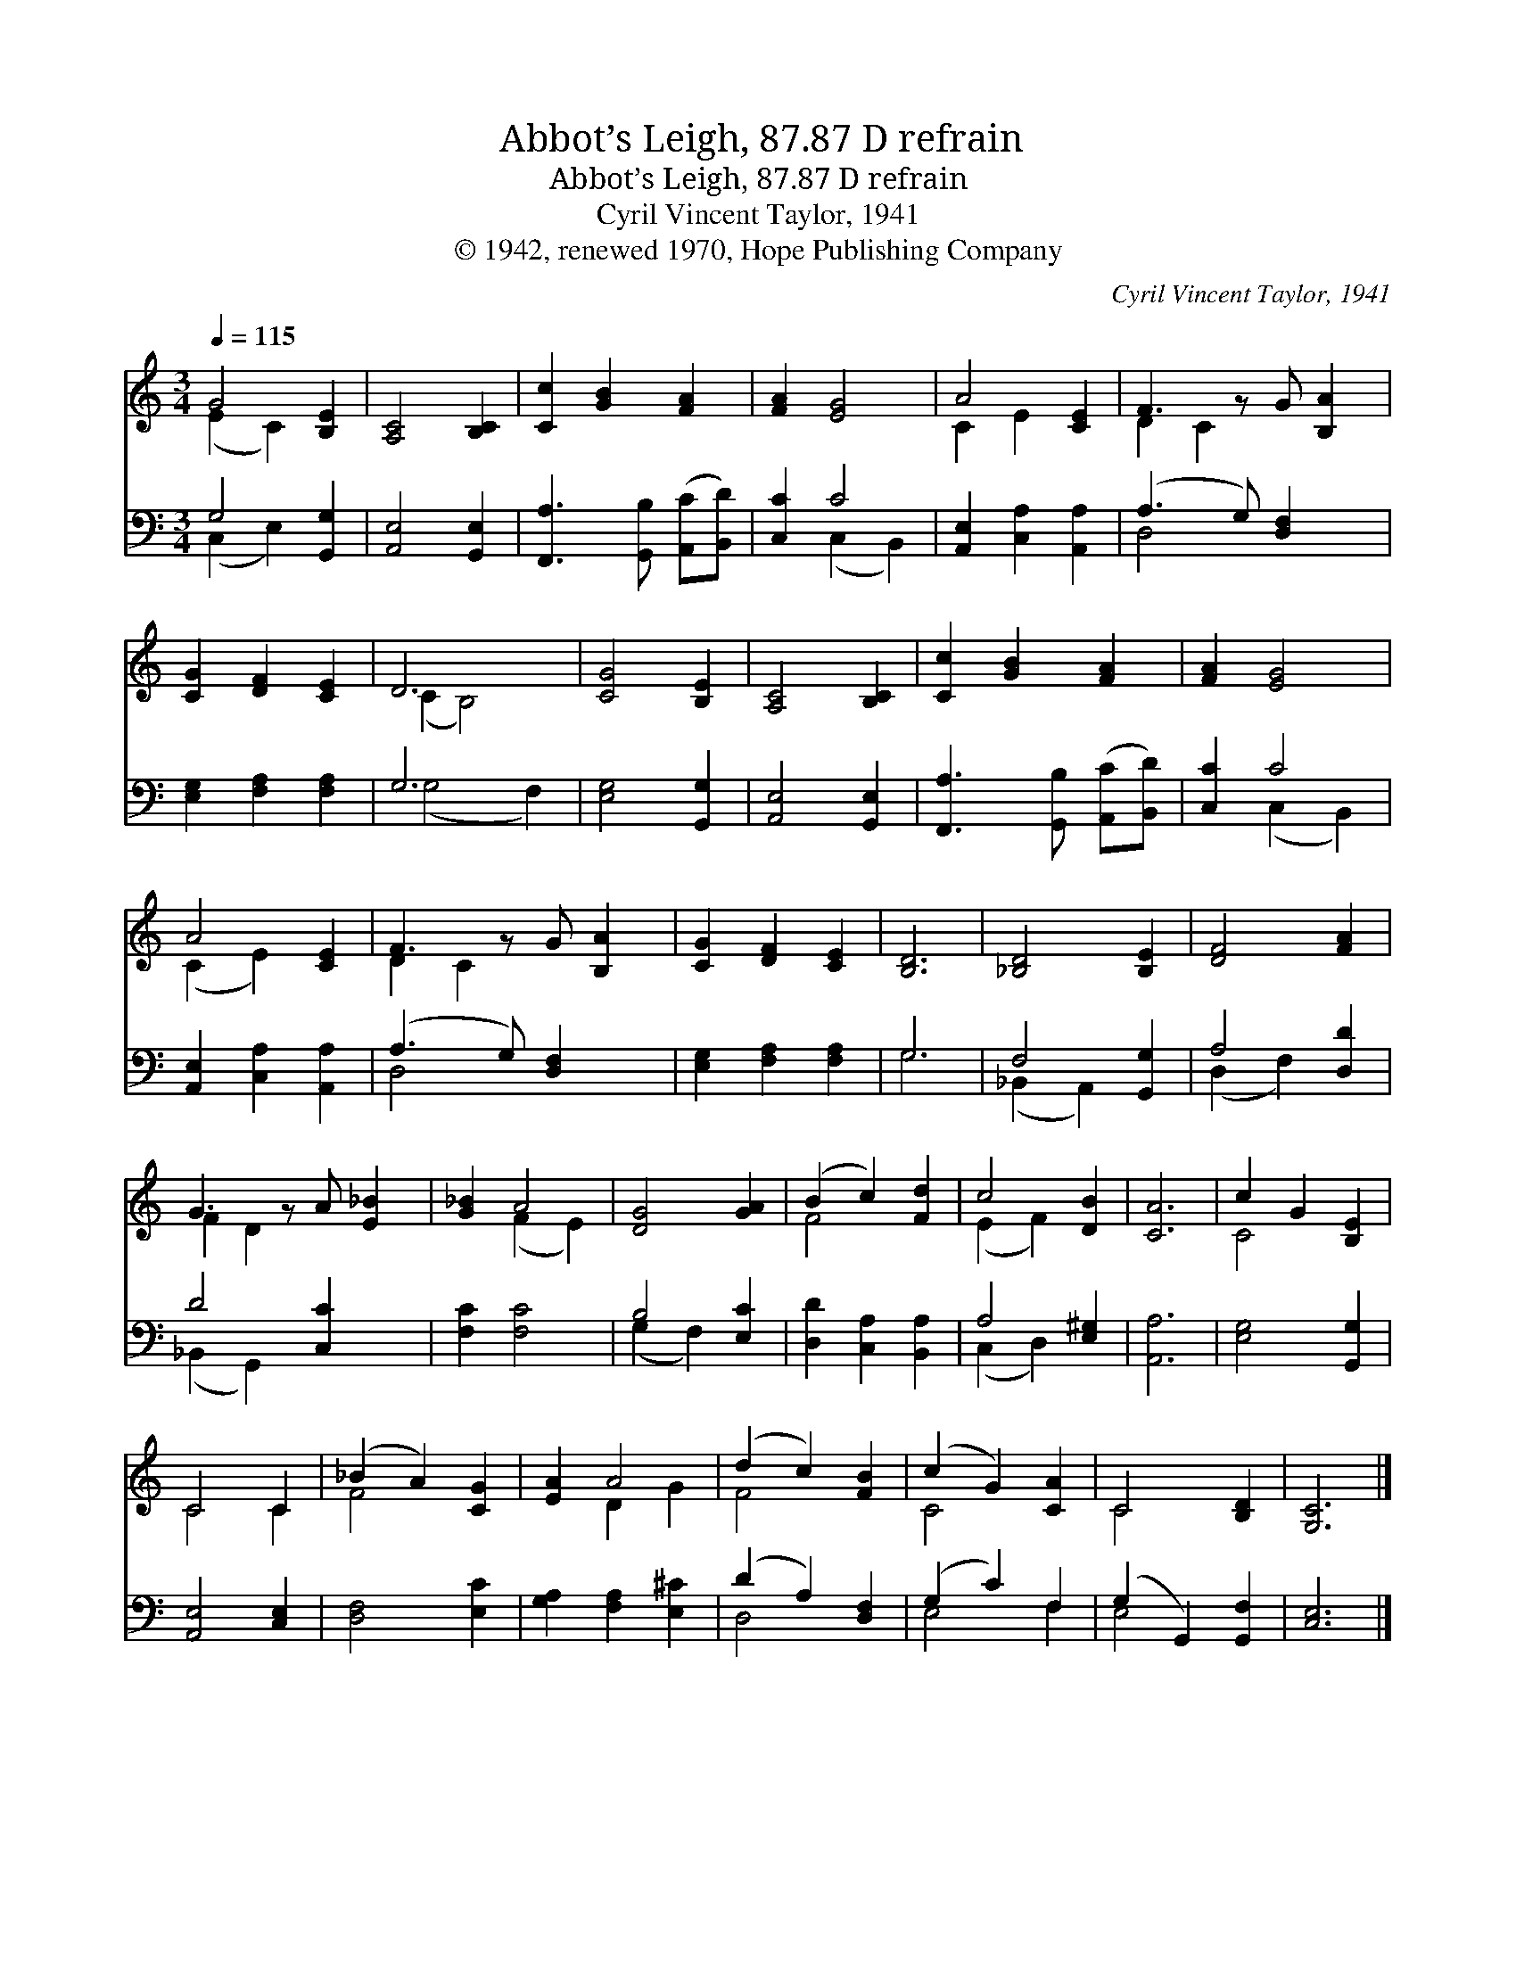 X:1
T:Abbot’s Leigh, 87.87 D refrain
T:Abbot’s Leigh, 87.87 D refrain
T:Cyril Vincent Taylor, 1941
T:© 1942, renewed 1970, Hope Publishing Company
C:Cyril Vincent Taylor, 1941
Z:© 1942, renewed 1970, Hope Publishing Company
%%score ( 1 2 ) ( 3 4 )
L:1/8
Q:1/4=115
M:3/4
K:C
V:1 treble 
V:2 treble 
V:3 bass 
V:4 bass 
V:1
 G4 [B,E]2 | [A,C]4 [B,C]2 | [Cc]2 [GB]2 [FA]2 | [FA]2 [EG]4 | A4 [CE]2 | F3 z G [B,A]2 | %6
 [CG]2 [DF]2 [CE]2 | D6 | [CG]4 [B,E]2 | [A,C]4 [B,C]2 | [Cc]2 [GB]2 [FA]2 | [FA]2 [EG]4 | %12
 A4 [CE]2 | F3 z G [B,A]2 | [CG]2 [DF]2 [CE]2 | [B,D]6 | [_B,D]4 [B,E]2 | [DF]4 [FA]2 | %18
 G3 z A [E_B]2 | [G_B]2 A4 | [DG]4 [GA]2 | (B2 c2) [Fd]2 | c4 [DB]2 | [CA]6 | c2 G2 [B,E]2 | %25
 C4 C2 | (_B2 A2) [CG]2 | [EA]2 A4 | (d2 c2) [FB]2 | (c2 G2) [CA]2 | C4 [B,D]2 | [G,C]6 |] %32
V:2
 (E2 C2) x2 | x6 | x6 | x6 | C2 E2 x2 | D2 C2 x3 | x6 | (C2 B,4) | x6 | x6 | x6 | x6 | (C2 E2) x2 | %13
 D2 C2 x3 | x6 | x6 | x6 | x6 | F2 D2 x3 | x2 (F2 E2) | x6 | F4 x2 | (E2 F2) x2 | x6 | C4 x2 | %25
 C4 C2 | F4 x2 | x2 D2 G2 | F4 x2 | C4 x2 | C4 x2 | x6 |] %32
V:3
 G,4 [G,,G,]2 | [A,,E,]4 [G,,E,]2 | [F,,A,]3 [G,,B,] ([A,,C][B,,D]) | [C,C]2 C4 | %4
 [A,,E,]2 [C,A,]2 [A,,A,]2 | (A,3 G,) [D,F,]2 x | [E,G,]2 [F,A,]2 [F,A,]2 | G,6 | %8
 [E,G,]4 [G,,G,]2 | [A,,E,]4 [G,,E,]2 | [F,,A,]3 [G,,B,] ([A,,C][B,,D]) | [C,C]2 C4 | %12
 [A,,E,]2 [C,A,]2 [A,,A,]2 | (A,3 G,) [D,F,]2 x | [E,G,]2 [F,A,]2 [F,A,]2 | G,6 | F,4 [G,,G,]2 | %17
 A,4 [D,D]2 | D4 [C,C]2 x | [F,C]2 [F,C]4 | B,4 [E,C]2 | [D,D]2 [C,A,]2 [B,,A,]2 | A,4 [E,^G,]2 | %23
 [A,,A,]6 | [E,G,]4 [G,,G,]2 | [A,,E,]4 [C,E,]2 | [D,F,]4 [E,C]2 | [G,A,]2 [F,A,]2 [E,^C]2 | %28
 (D2 A,2) [D,F,]2 | (G,2 C2) F,2 | (G,2 G,,2) [G,,F,]2 | [C,E,]6 |] %32
V:4
 (C,2 E,2) x2 | x6 | x6 | x2 (C,2 B,,2) | x6 | D,4 x3 | x6 | (G,4 F,2) | x6 | x6 | x6 | %11
 x2 (C,2 B,,2) | x6 | D,4 x3 | x6 | G,6 | (_B,,2 A,,2) x2 | (D,2 F,2) x2 | (_B,,2 G,,2) x3 | x6 | %20
 (G,2 F,2) x2 | x6 | (C,2 D,2) x2 | x6 | x6 | x6 | x6 | x6 | D,4 x2 | E,4 F,2 | E,4 x2 | x6 |] %32


